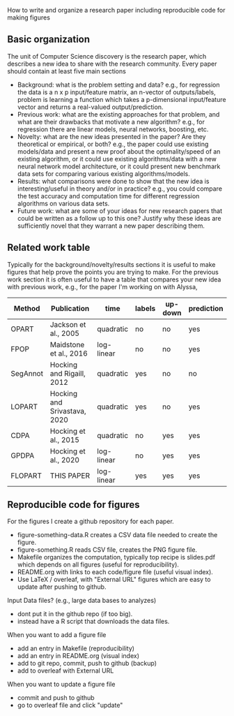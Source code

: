 How to write and organize a research paper including reproducible code
for making figures

** Basic organization

The unit of Computer Science discovery is the research paper, which
describes a new idea to share with the research community. Every paper
should contain at least five main sections

- Background: what is the problem setting and data? e.g., for
  regression the data is a n x p input/feature matrix, an n-vector of
  outputs/labels, problem is learning a function which takes a
  p-dimensional input/feature vector and returns a real-valued
  output/prediction.
- Previous work: what are the existing approaches for that problem,
  and what are their drawbacks that motivate a new algorithm? e.g.,
  for regression there are linear models, neural networks, boosting,
  etc.
- Novelty: what are the new ideas presented in the paper? Are they
  theoretical or empirical, or both? e.g., the paper could use
  existing models/data and present a new proof about the
  optimality/speed of an existing algorithm, or it could use existing
  algorithms/data with a new neural network model architecture, or it
  could present new benchmark data sets for comparing various existing
  algorithms/models.
- Results: what comparisons were done to show that the new idea is
  interesting/useful in theory and/or in practice? e.g., you could
  compare the test accuracy and computation time for different
  regression algorithms on various data sets.
- Future work: what are some of your ideas for new research papers
  that could be written as a follow up to this one? Justify why these
  ideas are sufficiently novel that they warrant a new paper
  describing them.

** Related work table

Typically for the background/novelty/results sections it is useful to
make figures that help prove the points you are trying to make. For
the previous work section it is often useful to have a table that
compares your new idea with previous work, e.g., for the paper I'm
working on with Alyssa,

| Method   | Publication                  | time       | labels | up-down | prediction |
|----------+------------------------------+------------+--------+---------+------------|
| OPART    | Jackson et al., 2005         | quadratic  | no     | no      | yes        |
| FPOP     | Maidstone et al., 2016       | log-linear | no     | no      | yes        |
| SegAnnot | Hocking and Rigaill, 2012    | quadratic  | yes    | no      | no         |
| LOPART   | Hocking and Srivastava, 2020 | quadratic  | yes    | no      | yes        |
| CDPA     | Hocking et al., 2015         | quadratic  | no     | yes     | yes        |
| GPDPA    | Hocking et al., 2020         | log-linear | no     | yes     | yes        |
| FLOPART  | THIS PAPER                   | log-linear | yes    | yes     | yes        |

** Reproducible code for figures

For the figures I create a github repository for each paper.
- figure-something-data.R creates a CSV data file needed to create the figure.
- figure-something.R reads CSV file, creates the PNG figure file.
- Makefile organizes the computation, typically top recipe is
  slides.pdf which depends on all figures (useful for reproducibility).
- README.org with links to each code/figure file (useful visual index).
- Use LaTeX / overleaf, with "External URL" figures which are easy to
  update after pushing to github.
Input Data files? (e.g., large data bases to analyzes)
- dont put it in the github repo (if too big).
- instead have a R script that downloads the data files.
When you want to add a figure file
- add an entry in Makefile (reproducibility)
- add an entry in README.org (visual index)
- add to git repo, commit, push to github (backup)
- add to overleaf with External URL
When you want to update a figure file
- commit and push to github
- go to overleaf file and click "update"
